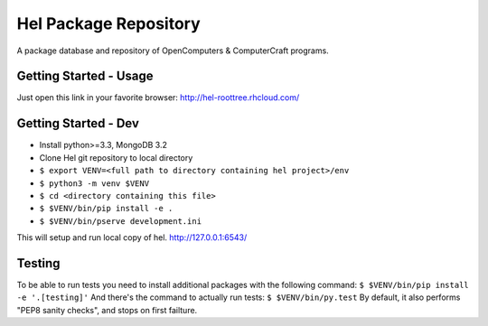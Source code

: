 Hel Package Repository
======================
A package database and repository of OpenComputers & ComputerCraft programs.

Getting Started - Usage
-----------------------
Just open this link in your favorite browser:
http://hel-roottree.rhcloud.com/

Getting Started - Dev
---------------------
- Install python>=3.3, MongoDB 3.2
- Clone Hel git repository to local directory
- ``$ export VENV=<full path to directory containing hel project>/env``
- ``$ python3 -m venv $VENV``
- ``$ cd <directory containing this file>``
- ``$ $VENV/bin/pip install -e .``
- ``$ $VENV/bin/pserve development.ini``

This will setup and run local copy of hel.
http://127.0.0.1:6543/

Testing
-------
To be able to run tests you need to install additional packages with the following command:
``$ $VENV/bin/pip install -e '.[testing]'``
And there's the command to actually run tests:
``$ $VENV/bin/py.test``
By default, it also performs "PEP8 sanity checks", and stops on first failture.
